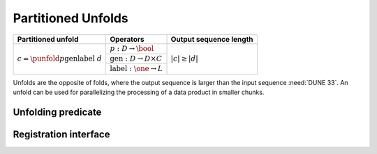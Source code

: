 -------------------
Partitioned Unfolds
-------------------

+----------------------------------------------------------+------------------------------------------------+------------------------+
| **Partitioned unfold**                                   | Operators                                      | Output sequence length |
+==========================================================+================================================+========================+
| :math:`c = \punfold{p}{\textit{gen}}{\textit{label}}\ d` | :math:`p: D \rightarrow \bool`                 | :math:`|c| \ge |d|`    |
|                                                          +------------------------------------------------+                        |
|                                                          | :math:`\textit{gen}: D \rightarrow D \times C` |                        |
|                                                          +------------------------------------------------+                        |
|                                                          | :math:`\textit{label}: \one \rightarrow L`     |                        |
+----------------------------------------------------------+------------------------------------------------+------------------------+

Unfolds are the opposite of folds, where the output sequence is larger than the input sequence :need:`DUNE 33`.
An unfold can be used for parallelizing the processing of a data product in smaller chunks.

Unfolding predicate
^^^^^^^^^^^^^^^^^^^

Registration interface
^^^^^^^^^^^^^^^^^^^^^^
